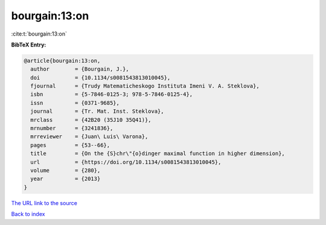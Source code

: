 bourgain:13:on
==============

:cite:t:`bourgain:13:on`

**BibTeX Entry:**

.. code-block:: bibtex

   @article{bourgain:13:on,
     author        = {Bourgain, J.},
     doi           = {10.1134/s0081543813010045},
     fjournal      = {Trudy Matematicheskogo Instituta Imeni V. A. Steklova},
     isbn          = {5-7846-0125-3; 978-5-7846-0125-4},
     issn          = {0371-9685},
     journal       = {Tr. Mat. Inst. Steklova},
     mrclass       = {42B20 (35J10 35Q41)},
     mrnumber      = {3241836},
     mrreviewer    = {Juan\ Luis\ Varona},
     pages         = {53--66},
     title         = {On the {S}chr\"{o}dinger maximal function in higher dimension},
     url           = {https://doi.org/10.1134/s0081543813010045},
     volume        = {280},
     year          = {2013}
   }
`The URL link to the source <https://doi.org/10.1134/s0081543813010045>`_


`Back to index <../By-Cite-Keys.html>`_
